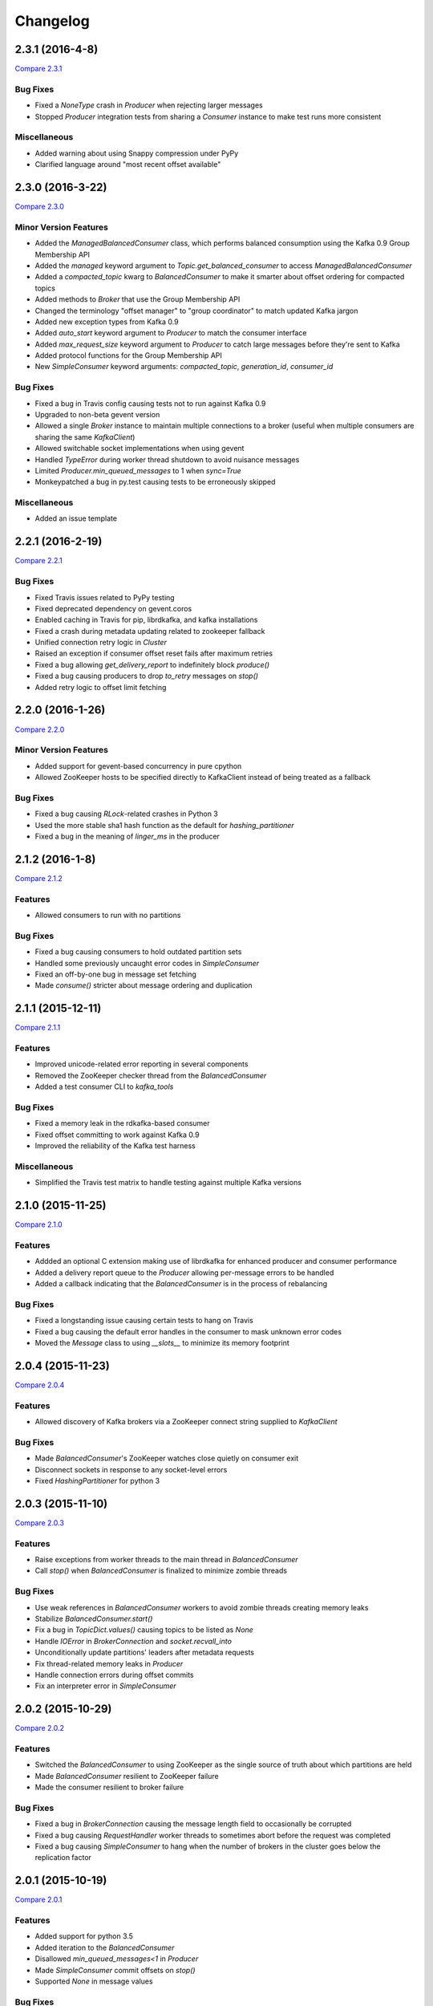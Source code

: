 Changelog
=========

2.3.1 (2016-4-8)
----------------

`Compare 2.3.1`_

.. _Compare 2.3.1: https://github.com/parsely/pykafka/compare/2.3.0...4fb854cc5a7cba11ea58329a4a336edc38a5a3bd

Bug Fixes
*********

* Fixed a `NoneType` crash in `Producer` when rejecting larger messages
* Stopped `Producer` integration tests from sharing a `Consumer` instance to make test
  runs more consistent

Miscellaneous
*************

* Added warning about using Snappy compression under PyPy
* Clarified language around "most recent offset available"

2.3.0 (2016-3-22)
-----------------

`Compare 2.3.0`_

.. _Compare 2.3.0: https://github.com/Parsely/pykafka/compare/2.2.1...7855fa2beeb08c0f35a343d4f9ba09c725cdd32f

Minor Version Features
**********************

* Added the `ManagedBalancedConsumer` class, which performs balanced consumption
  using the Kafka 0.9 Group Membership API
* Added the `managed` keyword argument to `Topic.get_balanced_consumer` to access
  `ManagedBalancedConsumer`
* Added a `compacted_topic` kwarg to `BalancedConsumer` to make it smarter about
  offset ordering for compacted topics
* Added methods to `Broker` that use the Group Membership API
* Changed the terminology "offset manager" to "group coordinator" to match updated
  Kafka jargon
* Added new exception types from Kafka 0.9
* Added `auto_start` keyword argument to `Producer` to match the consumer interface
* Added `max_request_size` keyword argument to `Producer` to catch large messages
  before they're sent to Kafka
* Added protocol functions for the Group Membership API
* New `SimpleConsumer` keyword arguments: `compacted_topic`, `generation_id`,
  `consumer_id`

Bug Fixes
*********

* Fixed a bug in Travis config causing tests not to run against Kafka 0.9
* Upgraded to non-beta gevent version
* Allowed a single `Broker` instance to maintain multiple connections to a broker
  (useful when multiple consumers are sharing the same `KafkaClient`)
* Allowed switchable socket implementations when using gevent
* Handled `TypeError` during worker thread shutdown to avoid nuisance messages
* Limited `Producer.min_queued_messages` to 1 when `sync=True`
* Monkeypatched a bug in py.test causing tests to be erroneously skipped

Miscellaneous
*************

* Added an issue template


2.2.1 (2016-2-19)
-----------------

`Compare 2.2.1`_

.. _Compare 2.2.1: https://github.com/Parsely/pykafka/compare/2.2.0...538c476d876df09c71496b82c4ac6a2f720c6765

Bug Fixes
*********

* Fixed Travis issues related to PyPy testing
* Fixed deprecated dependency on gevent.coros
* Enabled caching in Travis for pip, librdkafka, and kafka installations
* Fixed a crash during metadata updating related to zookeeper fallback
* Unified connection retry logic in `Cluster`
* Raised an exception if consumer offset reset fails after maximum retries
* Fixed a bug allowing `get_delivery_report` to indefinitely block `produce()`
* Fixed a bug causing producers to drop `to_retry` messages on `stop()`
* Added retry logic to offset limit fetching


2.2.0 (2016-1-26)
----------------

`Compare 2.2.0`_

.. _Compare 2.2.0: https://github.com/Parsely/pykafka/compare/2.1.2...c1174cf6f67d350d279cf292fd7d9be9c9767600

Minor Version Features
**********************

* Added support for gevent-based concurrency in pure cpython
* Allowed ZooKeeper hosts to be specified directly to KafkaClient instead of
  being treated as a fallback


Bug Fixes
*********

* Fixed a bug causing `RLock`-related crashes in Python 3
* Used the more stable sha1 hash function as the default for
  `hashing_partitioner`
* Fixed a bug in the meaning of `linger_ms` in the producer



2.1.2 (2016-1-8)
----------------

`Compare 2.1.2`_

.. _Compare 2.1.2: https://github.com/Parsely/pykafka/compare/2.1.1...70cce0fb59f4d0f6a4e50bb7521d2edb9c1e66fa

Features
********

* Allowed consumers to run with no partitions

Bug Fixes
*********

* Fixed a bug causing consumers to hold outdated partition sets
* Handled some previously uncaught error codes in `SimpleConsumer`
* Fixed an off-by-one bug in message set fetching
* Made `consume()` stricter about message ordering and duplication


2.1.1 (2015-12-11)
------------------

`Compare 2.1.1`_

.. _Compare 2.1.1: https://github.com/Parsely/pykafka/compare/2.1.0...e5c320d60246f98afda458b7c7c43dc2c428de46

Features
********

* Improved unicode-related error reporting in several components
* Removed the ZooKeeper checker thread from the `BalancedConsumer`
* Added a test consumer CLI to `kafka_tools`


Bug Fixes
*********

* Fixed a memory leak in the rdkafka-based consumer
* Fixed offset committing to work against Kafka 0.9
* Improved the reliability of the Kafka test harness

Miscellaneous
*************

* Simplified the Travis test matrix to handle testing against multiple Kafka versions


2.1.0 (2015-11-25)
------------------

`Compare 2.1.0`_

.. _Compare 2.1.0: https://github.com/Parsely/pykafka/compare/2.0.4...468d10cff6f07c4dff59535618c42f84b93d9b7d

Features
********

* Addded an optional C extension making use of librdkafka for enhanced producer and
  consumer performance
* Added a delivery report queue to the `Producer` allowing per-message errors
  to be handled
* Added a callback indicating that the `BalancedConsumer` is in the process of rebalancing

Bug Fixes
*********

* Fixed a longstanding issue causing certain tests to hang on Travis
* Fixed a bug causing the default error handles in the consumer to mask unknown error
  codes
* Moved the `Message` class to using `__slots__` to minimize its memory footprint


2.0.4 (2015-11-23)
------------------

`Compare 2.0.4`_

.. _Compare 2.0.4: https://github.com/Parsely/pykafka/compare/2.0.3...a3e6398c6b5291f189f4cc3de66c1cb7f160564c

Features
********

* Allowed discovery of Kafka brokers via a ZooKeeper connect string supplied to
  `KafkaClient`

Bug Fixes
*********

* Made `BalancedConsumer`'s ZooKeeper watches close quietly on consumer exit
* Disconnect sockets in response to any socket-level errors
* Fixed `HashingPartitioner` for python 3

2.0.3 (2015-11-10)
------------------

`Compare 2.0.3`_

.. _Compare 2.0.3: https://github.com/Parsely/pykafka/compare/2.0.2...bd844cd66e79b3e0a56dd92a2aae4579a9046e8e

Features
********

* Raise exceptions from worker threads to the main thread in `BalancedConsumer`
* Call `stop()` when `BalancedConsumer` is finalized to minimize zombie threads

Bug Fixes
*********

* Use weak references in `BalancedConsumer` workers to avoid zombie threads creating
  memory leaks
* Stabilize `BalancedConsumer.start()`
* Fix a bug in `TopicDict.values()` causing topics to be listed as `None`
* Handle `IOError` in `BrokerConnection` and `socket.recvall_into`
* Unconditionally update partitions' leaders after metadata requests
* Fix thread-related memory leaks in `Producer`
* Handle connection errors during offset commits
* Fix an interpreter error in `SimpleConsumer`

2.0.2 (2015-10-29)
------------------

`Compare 2.0.2`_

.. _Compare 2.0.2: https://github.com/Parsely/pykafka/compare/2.0.1...75276e361ec546777f2fad6dae72f2e1125c0ec9

Features
********

* Switched the `BalancedConsumer` to using ZooKeeper as the single source of truth
  about which partitions are held
* Made `BalancedConsumer` resilient to ZooKeeper failure
* Made the consumer resilient to broker failure

Bug Fixes
*********

* Fixed a bug in `BrokerConnection` causing the message length field to
  occasionally be corrupted
* Fixed a bug causing `RequestHandler` worker threads to sometimes abort
  before the request was completed
* Fixed a bug causing `SimpleConsumer` to hang when the number of brokers in
  the cluster goes below the replication factor

2.0.1 (2015-10-19)
------------------

`Compare 2.0.1`_

.. _Compare 2.0.1: https://github.com/Parsely/pykafka/compare/2.0.0...b01c62b7b512776dcb9822a8f3b785f5e65da3ab

Features
********

* Added support for python 3.5
* Added iteration to the `BalancedConsumer`
* Disallowed `min_queued_messages<1` in `Producer`
* Made `SimpleConsumer` commit offsets on `stop()`
* Supported `None` in message values

Bug Fixes
*********

* Improved `BalancedConsumer`'s handling of an external `KazooClient` instance
* Fixed `kafka_tools.py` for Python 3
* Removed the unused `use_greenlets` kwarg from `KafkaClient`
* Improved `Cluster`'s ability to reconnect to brokers during metadata updates
* Fixed an interpreter error in `conncection.py`
* Fixed failure case in `Producer` when `required_acks==0`
* Fixed a bug causing `SimpleConsumer` to leave zombie threads after disconnected brokers
* Improved `SimpleConsumer`'s worker thread exception reporting
* Simplified `SimpleConsumer`'s partition locking logic during `fetch` by using `RLock`
* Fixed `SimpleConsumer` off-by-one error causing lag to never reach 0

Miscellaneous
*************

* Switched from Coveralls to Codecov for converage tracking

2.0.0 (2015-09-25)
------------------

`Compare 2.0.0`_

.. _Compare 2.0.0: https://github.com/Parsely/pykafka/compare/12f522870a32198f70a92ce543950c88b9f75565...ad0d06bd4acbe95cdfa8dfe858dfab5d162a4d09

Features
********

* Rewrote the producer in an asynchronous style and made small breaking changes to its interface. Specifically, it doesn't accept sequences of messages anymore - only one message at a time.
* Made the entire library compatible with python 3.4, 2.7, and PyPy, and adopted Tox as the test runner of choice.
* Allowed the socket source address to be specified when instantiating a client
* Started a usage guide and contribution guide in the documentation

Bug Fixes
*********

* Fixed unnecessarily long rebalance loops in the `BalancedConsumer`
* Fixed hanging consumer integration tests
* Fixed a bug causing the client's thread workers to become zombies under certain conditions
* Many miscellaneous bugfixes

1.0.0 (2015-05-31)
------------------

Features
********

Completely re-wrote almost everything and renamed to PyKafka.


0.3.8 (2013-07-30)
------------------

Features
********

- `Topic.latest_offsets` and `Partition.latest_offset` convenience functions

- Test cases are now significantly faster, but still deadlocking in Travis-CI

Bug Handling
************

- Issue #93: deal with case where kazoo is passed in not-connected

- Issue #91: offsets can get corrupted

- Handle race condition where zookeeper gave None for broker information
  after it had been removed

- Pin kazoo to v1.1 because 1.2 is broken in PYPI


0.3.6 (2013-04-30)
------------------

Features
********

- Improved partition queueing. Won't wait when there are partitions with data.

- Production-ready rebalancing. Refactoring and bug fixing resulting in greater
  stability when adding and removing consumers and eliminated known race
  conditions.

Bug Handling
************

- Issue #80: `decode_messages` crashes when payload ends in a header

- Issue #79: unexpected "Couldn't acquire partitions error"

- Issue #78: unexpected "sample larger than population" error

- Issue #77: prevent integration tests from starting before zookeeper cluster
  and kafka broker are ready

- Issue #76: test for "more workers than queues" in partitioner

- Issue #68: All watches should use the DataWatch recipe

- Issue #62: Dead lock when consumer timeout is None and no messages
